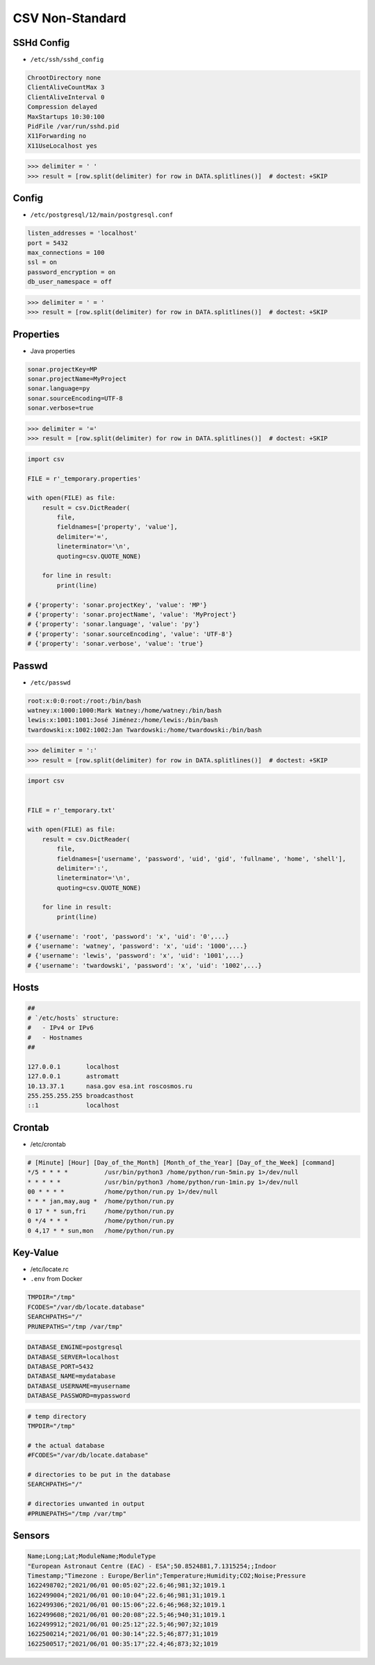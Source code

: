 CSV Non-Standard
================


SSHd Config
-----------
* ``/etc/ssh/sshd_config``

.. code-block:: text

    ChrootDirectory none
    ClientAliveCountMax 3
    ClientAliveInterval 0
    Compression delayed
    MaxStartups 10:30:100
    PidFile /var/run/sshd.pid
    X11Forwarding no
    X11UseLocalhost yes

>>> delimiter = ' '
>>> result = [row.split(delimiter) for row in DATA.splitlines()]  # doctest: +SKIP


Config
------
* ``/etc/postgresql/12/main/postgresql.conf``

.. code-block:: text

    listen_addresses = 'localhost'
    port = 5432
    max_connections = 100
    ssl = on
    password_encryption = on
    db_user_namespace = off

>>> delimiter = ' = '
>>> result = [row.split(delimiter) for row in DATA.splitlines()]  # doctest: +SKIP


Properties
----------
* Java properties

.. code-block:: text

    sonar.projectKey=MP
    sonar.projectName=MyProject
    sonar.language=py
    sonar.sourceEncoding=UTF-8
    sonar.verbose=true

>>> delimiter = '='
>>> result = [row.split(delimiter) for row in DATA.splitlines()]  # doctest: +SKIP

.. code-block:: python

    import csv

    FILE = r'_temporary.properties'

    with open(FILE) as file:
        result = csv.DictReader(
            file,
            fieldnames=['property', 'value'],
            delimiter='=',
            lineterminator='\n',
            quoting=csv.QUOTE_NONE)

        for line in result:
            print(line)

    # {'property': 'sonar.projectKey', 'value': 'MP'}
    # {'property': 'sonar.projectName', 'value': 'MyProject'}
    # {'property': 'sonar.language', 'value': 'py'}
    # {'property': 'sonar.sourceEncoding', 'value': 'UTF-8'}
    # {'property': 'sonar.verbose', 'value': 'true'}


Passwd
------
* ``/etc/passwd``

.. code-block:: text

    root:x:0:0:root:/root:/bin/bash
    watney:x:1000:1000:Mark Watney:/home/watney:/bin/bash
    lewis:x:1001:1001:José Jiménez:/home/lewis:/bin/bash
    twardowski:x:1002:1002:Jan Twardowski:/home/twardowski:/bin/bash

>>> delimiter = ':'
>>> result = [row.split(delimiter) for row in DATA.splitlines()]  # doctest: +SKIP

.. code-block:: python

    import csv


    FILE = r'_temporary.txt'

    with open(FILE) as file:
        result = csv.DictReader(
            file,
            fieldnames=['username', 'password', 'uid', 'gid', 'fullname', 'home', 'shell'],
            delimiter=':',
            lineterminator='\n',
            quoting=csv.QUOTE_NONE)

        for line in result:
            print(line)

    # {'username': 'root', 'password': 'x', 'uid': '0',...}
    # {'username': 'watney', 'password': 'x', 'uid': '1000',...}
    # {'username': 'lewis', 'password': 'x', 'uid': '1001',...}
    # {'username': 'twardowski', 'password': 'x', 'uid': '1002',...}


Hosts
-----
.. code-block:: text

    ##
    # `/etc/hosts` structure:
    #   - IPv4 or IPv6
    #   - Hostnames
    ##

    127.0.0.1       localhost
    127.0.0.1       astromatt
    10.13.37.1      nasa.gov esa.int roscosmos.ru
    255.255.255.255 broadcasthost
    ::1             localhost


Crontab
-------
* /etc/crontab

.. code-block:: text

    # [Minute] [Hour] [Day_of_the_Month] [Month_of_the_Year] [Day_of_the_Week] [command]
    */5 * * * *          /usr/bin/python3 /home/python/run-5min.py 1>/dev/null
    * * * * *            /usr/bin/python3 /home/python/run-1min.py 1>/dev/null
    00 * * * *           /home/python/run.py 1>/dev/null
    * * * jan,may,aug *  /home/python/run.py
    0 17 * * sun,fri     /home/python/run.py
    0 */4 * * *          /home/python/run.py
    0 4,17 * * sun,mon   /home/python/run.py


Key-Value
---------
* /etc/locate.rc
* ``.env`` from Docker

.. code-block:: text

    TMPDIR="/tmp"
    FCODES="/var/db/locate.database"
    SEARCHPATHS="/"
    PRUNEPATHS="/tmp /var/tmp"

.. code-block:: docker

    DATABASE_ENGINE=postgresql
    DATABASE_SERVER=localhost
    DATABASE_PORT=5432
    DATABASE_NAME=mydatabase
    DATABASE_USERNAME=myusername
    DATABASE_PASSWORD=mypassword

.. code-block:: text

    # temp directory
    TMPDIR="/tmp"

    # the actual database
    #FCODES="/var/db/locate.database"

    # directories to be put in the database
    SEARCHPATHS="/"

    # directories unwanted in output
    #PRUNEPATHS="/tmp /var/tmp"


Sensors
-------
.. code-block:: text

    Name;Long;Lat;ModuleName;ModuleType
    "European Astronaut Centre (EAC) - ESA";50.8524881,7.1315254;;Indoor
    Timestamp;"Timezone : Europe/Berlin";Temperature;Humidity;CO2;Noise;Pressure
    1622498702;"2021/06/01 00:05:02";22.6;46;981;32;1019.1
    1622499004;"2021/06/01 00:10:04";22.6;46;981;31;1019.1
    1622499306;"2021/06/01 00:15:06";22.6;46;968;32;1019.1
    1622499608;"2021/06/01 00:20:08";22.5;46;940;31;1019.1
    1622499912;"2021/06/01 00:25:12";22.5;46;907;32;1019
    1622500214;"2021/06/01 00:30:14";22.5;46;877;31;1019
    1622500517;"2021/06/01 00:35:17";22.4;46;873;32;1019

